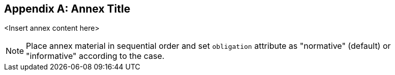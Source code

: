 
[appendix,obligation="normative"]
== Annex Title

<Insert annex content here>

[NOTE]
====
Place annex material in sequential order and set `obligation` attribute as "normative" (default) or "informative" according to the case.
====